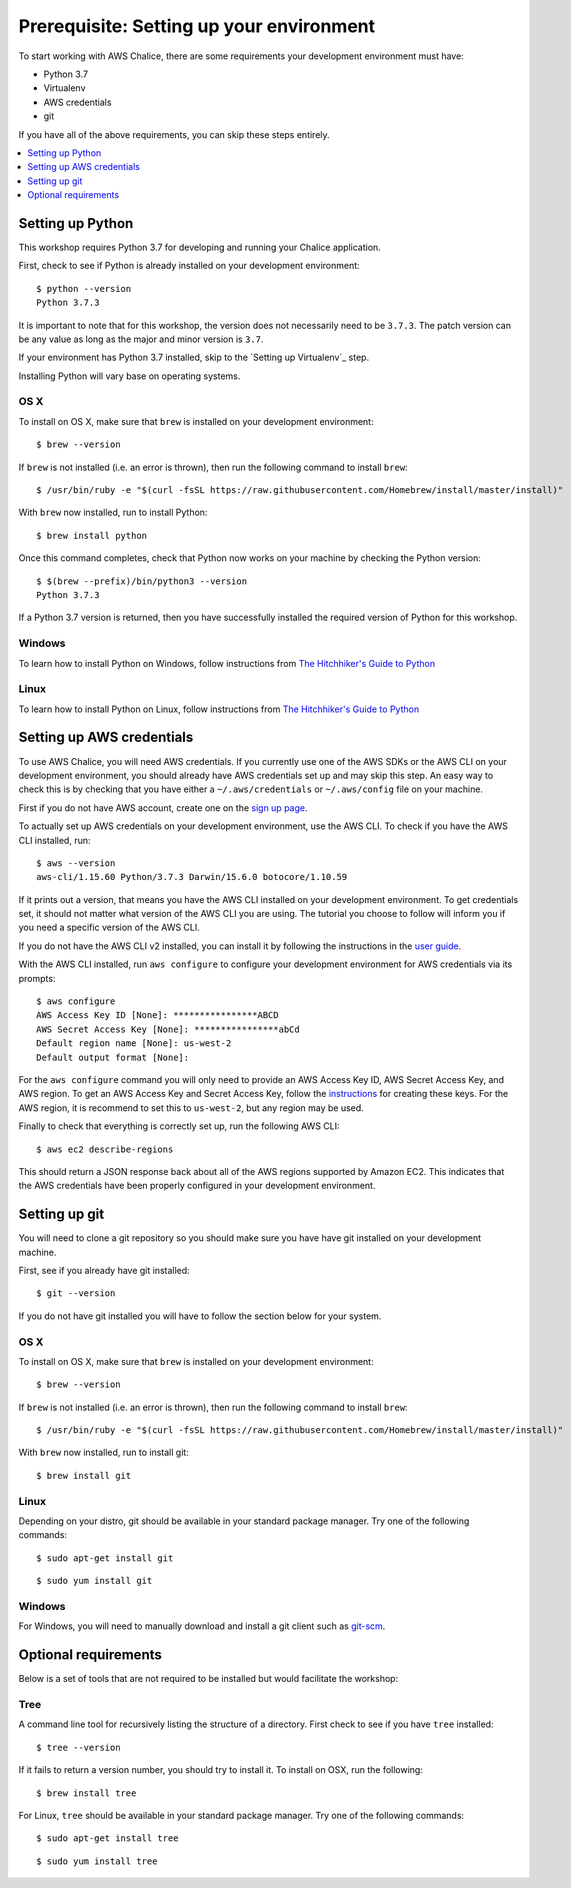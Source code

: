 Prerequisite: Setting up your environment
=========================================

To start working with AWS Chalice, there are some requirements your
development environment must have:

* Python 3.7
* Virtualenv
* AWS credentials
* git

If you have all of the above requirements, you can skip these steps entirely.

.. contents::
   :local:
   :depth: 1


Setting up Python
-----------------

This workshop requires Python 3.7 for developing and running your
Chalice application.

First, check to see if Python is already installed on your development
environment::

    $ python --version
    Python 3.7.3


It is important to note that for this workshop, the version does not
necessarily need to be ``3.7.3``. The patch version can be any value as long
as the major and minor version is ``3.7``.


If your environment has Python 3.7 installed, skip to the `Setting up
Virtualenv`_ step.


Installing Python will vary base on operating systems.

OS X
~~~~

To install on OS X, make sure that ``brew`` is installed on your development
environment::

    $ brew --version


If ``brew`` is not installed (i.e. an error is thrown), then run the following
command to install ``brew``::

    $ /usr/bin/ruby -e "$(curl -fsSL https://raw.githubusercontent.com/Homebrew/install/master/install)"


With ``brew`` now installed, run to install Python::

   $ brew install python


Once this command completes, check that Python now works on your machine by
checking the Python version::

    $ $(brew --prefix)/bin/python3 --version
    Python 3.7.3


If a Python 3.7 version is returned, then you have successfully installed
the required version of Python for this workshop.


Windows
~~~~~~~

To learn how to install Python on Windows, follow instructions from
`The Hitchhiker's Guide to Python <https://docs.python-guide.org/starting/install3/win/#install3-windows>`__


Linux
~~~~~

To learn how to install Python on Linux, follow instructions from
`The Hitchhiker's Guide to Python <https://docs.python-guide.org/starting/install3/linux/#install3-linux>`__


.. _aws-cli-setup:

Setting up AWS credentials
--------------------------

To use AWS Chalice, you will need AWS credentials. If you currently use one
of the AWS SDKs or the AWS CLI on your development environment, you should
already have AWS credentials set up and may skip this step. An easy way to
check this is by checking that you have either a ``~/.aws/credentials`` or
``~/.aws/config`` file on your machine.

First if you do not have AWS account, create one on the
`sign up page <https://portal.aws.amazon.com/billing/signup>`__.

To actually set up AWS credentials on your development environment, use the
AWS CLI. To check if you have the AWS CLI installed, run::

    $ aws --version
    aws-cli/1.15.60 Python/3.7.3 Darwin/15.6.0 botocore/1.10.59


If it prints out a version, that means you have the AWS CLI installed on your
development environment. To get credentials set, it should not matter what
version of the AWS CLI you are using. The tutorial you choose to follow will
inform you if you need a specific version of the AWS CLI.

If you do not have the AWS CLI v2 installed, you can install it by following the
instructions in the `user guide <https://docs.aws.amazon.com/cli/latest/userguide/install-cliv2.html>`__.

With the AWS CLI installed, run ``aws configure`` to configure your
development environment for AWS credentials via its prompts::

    $ aws configure
    AWS Access Key ID [None]: ****************ABCD
    AWS Secret Access Key [None]: ****************abCd
    Default region name [None]: us-west-2
    Default output format [None]:


For the ``aws configure`` command you will only need to provide an AWS Access
Key ID, AWS Secret Access Key, and AWS region. To get an AWS Access Key and
Secret Access Key, follow the
`instructions <https://docs.aws.amazon.com/general/latest/gr/managing-aws-access-keys.html>`__ for creating these keys. For the AWS region, it is recommend to
set this to ``us-west-2``, but any region may be used.

Finally to check that everything is correctly set up, run the following AWS
CLI::

    $ aws ec2 describe-regions


This should return a JSON response back about all of the AWS regions supported
by Amazon EC2. This indicates that the AWS credentials have been properly
configured in your development environment.


.. _git-setup:

Setting up git
--------------

You will need to clone a git repository so you should make sure you have
have git installed on your development machine.

First, see if you already have git installed::

  $ git --version


If you do not have git installed you will have to follow the section below
for your system.

OS X
~~~~

To install on OS X, make sure that ``brew`` is installed on your development
environment::

    $ brew --version


If ``brew`` is not installed (i.e. an error is thrown), then run the following
command to install ``brew``::

    $ /usr/bin/ruby -e "$(curl -fsSL https://raw.githubusercontent.com/Homebrew/install/master/install)"


With ``brew`` now installed, run to install git::

  $ brew install git

Linux
~~~~~

Depending on your distro, git should be available in your standard package
manager. Try one of the following commands::

  $ sudo apt-get install git

::

  $ sudo yum install git


Windows
~~~~~~~

For Windows, you will need to manually download and install a git
client such as `git-scm <https://git-scm.com/download/win/>`_.


Optional requirements
---------------------

Below is a set of tools that are not required to be installed but would
facilitate the workshop:

Tree
~~~~

A command line tool for recursively listing the structure of a directory. First
check to see if you have ``tree`` installed::

  $ tree --version


If it fails to return a version number, you should try to install it. To
install on OSX, run the following::

  $ brew install tree

For Linux, ``tree`` should be available in your standard package
manager. Try one of the following commands::

  $ sudo apt-get install tree

::

  $ sudo yum install tree
